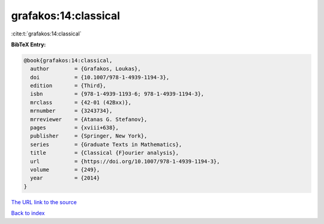 grafakos:14:classical
=====================

:cite:t:`grafakos:14:classical`

**BibTeX Entry:**

.. code-block:: bibtex

   @book{grafakos:14:classical,
     author        = {Grafakos, Loukas},
     doi           = {10.1007/978-1-4939-1194-3},
     edition       = {Third},
     isbn          = {978-1-4939-1193-6; 978-1-4939-1194-3},
     mrclass       = {42-01 (42Bxx)},
     mrnumber      = {3243734},
     mrreviewer    = {Atanas G. Stefanov},
     pages         = {xviii+638},
     publisher     = {Springer, New York},
     series        = {Graduate Texts in Mathematics},
     title         = {Classical {F}ourier analysis},
     url           = {https://doi.org/10.1007/978-1-4939-1194-3},
     volume        = {249},
     year          = {2014}
   }

`The URL link to the source <https://doi.org/10.1007/978-1-4939-1194-3>`__


`Back to index <../By-Cite-Keys.html>`__
